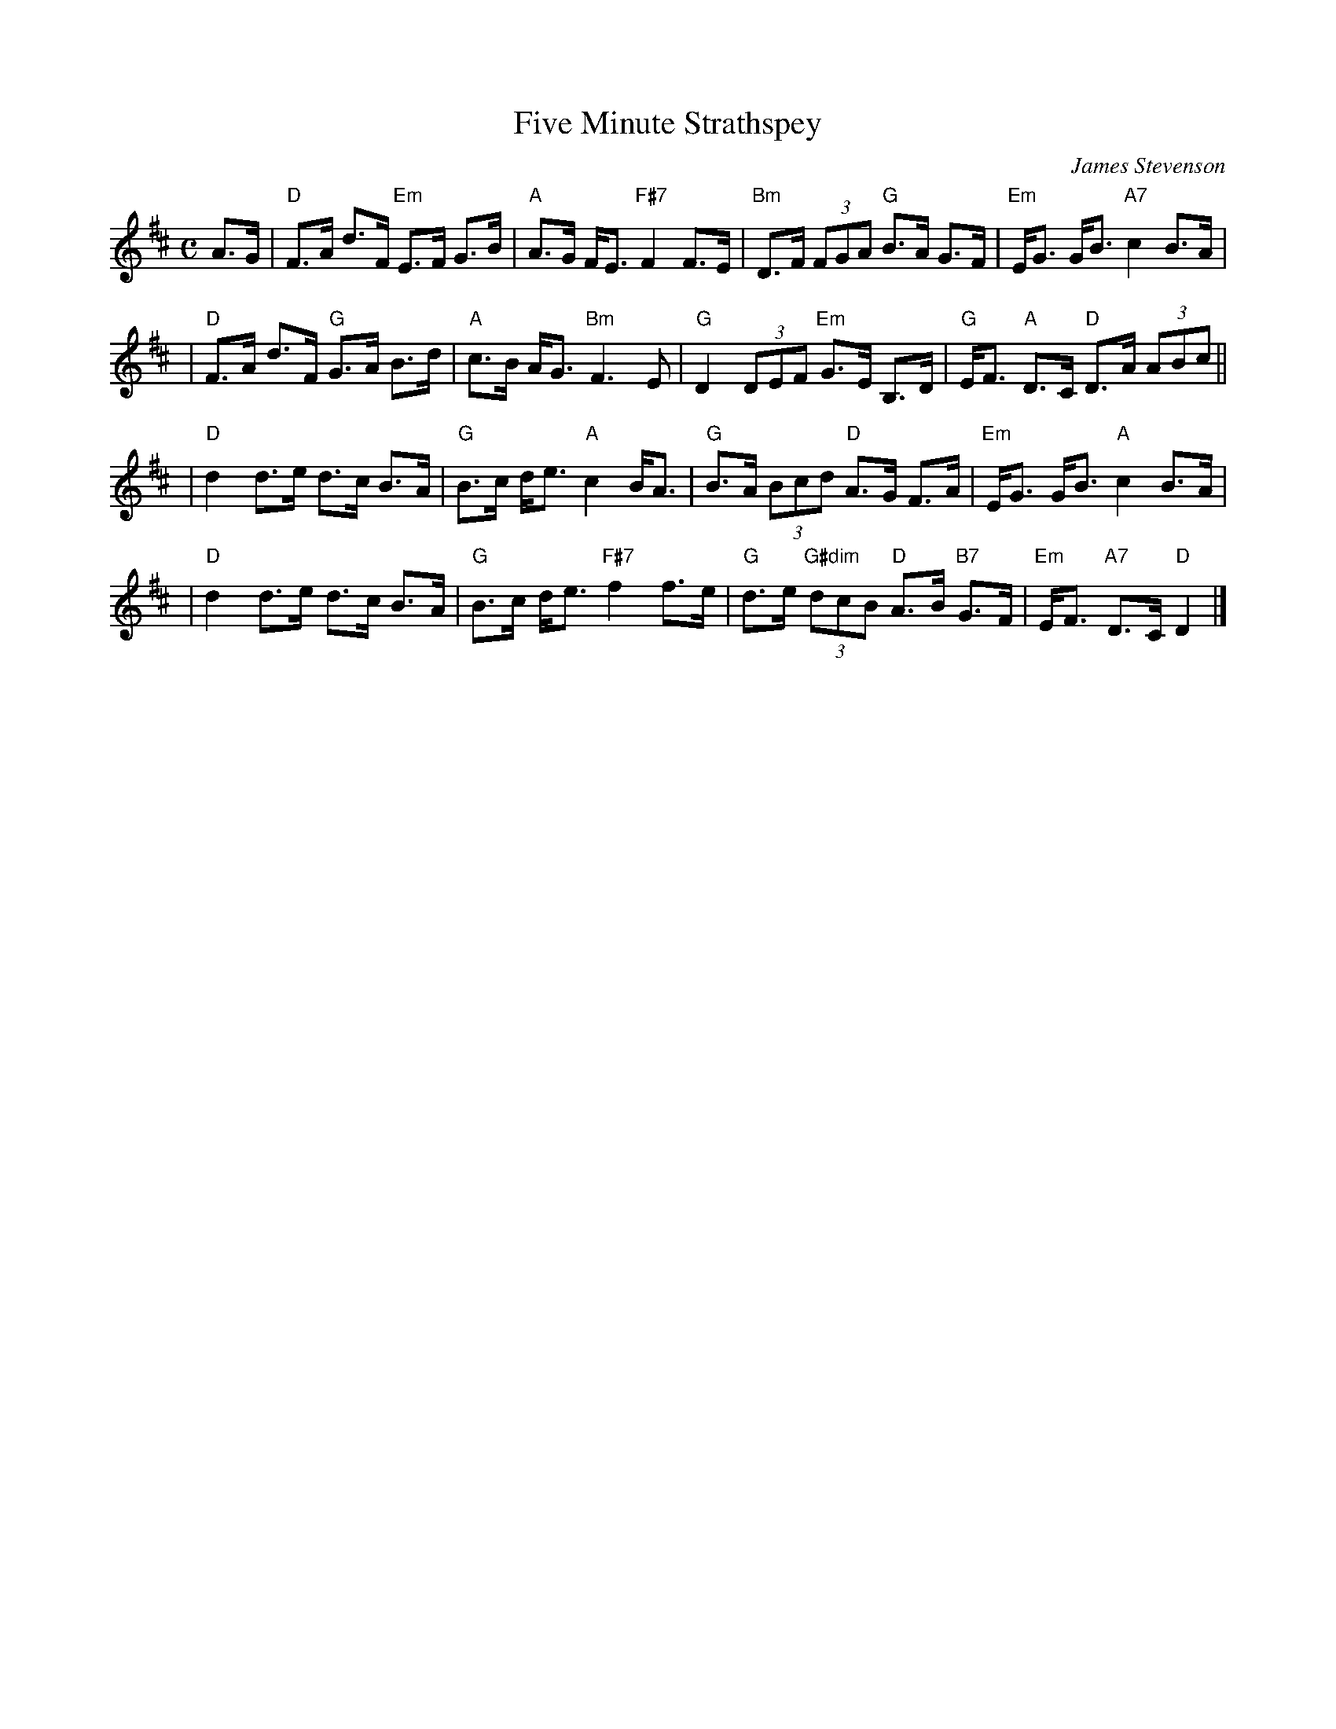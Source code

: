 X: 1
T: Five Minute Strathspey
C: James Stevenson
R: strathspey
B: The Tin Woodsman
Z: John Chambers <jc:trillian.mit.edu>
N:
M: C
L: 1/8
K: D
A>G \
| "D"F>A d>F "Em"E>F G>B \
| "A"A>G F<E "F#7"F2 F>E \
| "Bm"D>F (3FGA "G"B>A G>F \
| "Em"E<G G<B "A7"c2 B>A |
| "D"F>A d>F "G"G>A B>d \
| "A"c>B A<G "Bm"F3 E \
| "G"D2 (3DEF "Em"G>E B,>D \
| "G"E<F "A"D>C "D"D>A (3ABc ||
| "D"d2 d>e d>c B>A \
| "G"B>c d<e "A"c2 B<A \
| "G"B>A (3Bcd "D"A>G F>A \
| "Em"E<G G<B "A"c2 B>A |
| "D"d2 d>e d>c B>A \
| "G"B>c d<e "F#7"f2 f>e \
| "G"d>e "G#dim"(3dcB "D"A>B "B7"G>F \
| "Em"E<F "A7"D>C "D"D2 |]
